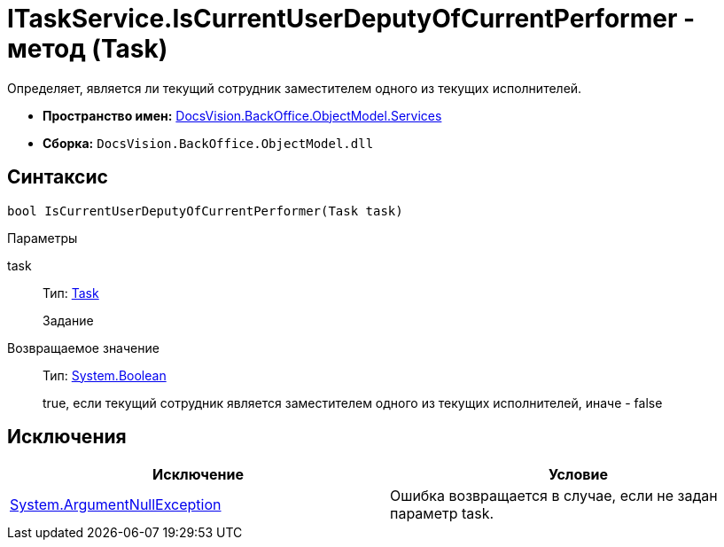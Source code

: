 = ITaskService.IsCurrentUserDeputyOfCurrentPerformer - метод (Task)

Определяет, является ли текущий сотрудник заместителем одного из текущих исполнителей.

* *Пространство имен:* xref:api/DocsVision/BackOffice/ObjectModel/Services/Services_NS.adoc[DocsVision.BackOffice.ObjectModel.Services]
* *Сборка:* `DocsVision.BackOffice.ObjectModel.dll`

== Синтаксис

[source,csharp]
----
bool IsCurrentUserDeputyOfCurrentPerformer(Task task)
----

Параметры

task::
Тип: xref:api/DocsVision/BackOffice/ObjectModel/Task_CL.adoc[Task]
+
Задание

Возвращаемое значение::
Тип: http://msdn.microsoft.com/ru-ru/library/system.boolean.aspx[System.Boolean]
+
true, если текущий сотрудник является заместителем одного из текущих исполнителей, иначе - false

== Исключения

[cols=",",options="header"]
|===
|Исключение |Условие
|http://msdn.microsoft.com/ru-ru/library/system.argumentnullexception.aspx[System.ArgumentNullException] |Ошибка возвращается в случае, если не задан параметр task.
|===
